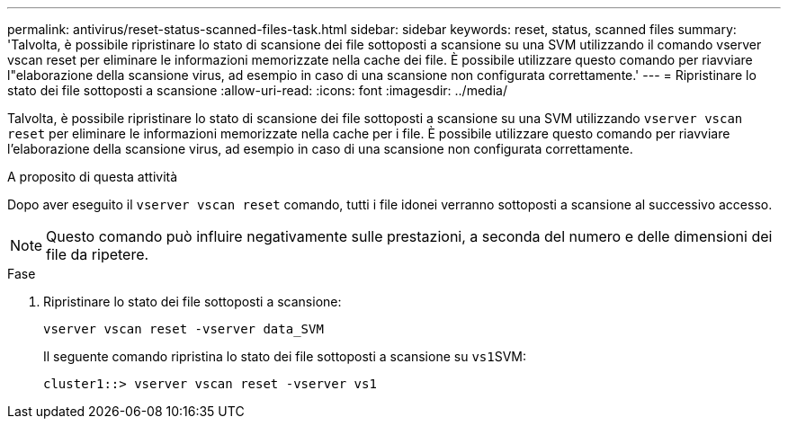 ---
permalink: antivirus/reset-status-scanned-files-task.html 
sidebar: sidebar 
keywords: reset, status, scanned files 
summary: 'Talvolta, è possibile ripristinare lo stato di scansione dei file sottoposti a scansione su una SVM utilizzando il comando vserver vscan reset per eliminare le informazioni memorizzate nella cache dei file. È possibile utilizzare questo comando per riavviare l"elaborazione della scansione virus, ad esempio in caso di una scansione non configurata correttamente.' 
---
= Ripristinare lo stato dei file sottoposti a scansione
:allow-uri-read: 
:icons: font
:imagesdir: ../media/


[role="lead"]
Talvolta, è possibile ripristinare lo stato di scansione dei file sottoposti a scansione su una SVM utilizzando `vserver vscan reset` per eliminare le informazioni memorizzate nella cache per i file. È possibile utilizzare questo comando per riavviare l'elaborazione della scansione virus, ad esempio in caso di una scansione non configurata correttamente.

.A proposito di questa attività
Dopo aver eseguito il `vserver vscan reset` comando, tutti i file idonei verranno sottoposti a scansione al successivo accesso.

[NOTE]
====
Questo comando può influire negativamente sulle prestazioni, a seconda del numero e delle dimensioni dei file da ripetere.

====
.Fase
. Ripristinare lo stato dei file sottoposti a scansione:
+
`vserver vscan reset -vserver data_SVM`

+
Il seguente comando ripristina lo stato dei file sottoposti a scansione su ``vs1``SVM:

+
[listing]
----
cluster1::> vserver vscan reset -vserver vs1
----

